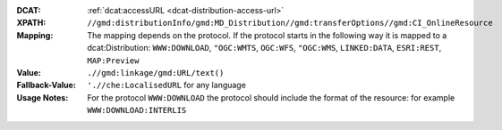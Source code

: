 :DCAT: :ref:`dcat:accessURL <dcat-distribution-access-url>`
:XPATH: ``//gmd:distributionInfo/gmd:MD_Distribution//gmd:transferOptions//gmd:CI_OnlineResource``
:Mapping: The mapping depends on the protocol. If the protocol starts in the following way it is mapped to a
          dcat:Distribution: ``WWW:DOWNLOAD``, ``"OGC:WMTS``, ``OGC:WFS``, ``"OGC:WMS``, ``LINKED:DATA``,
          ``ESRI:REST``, ``MAP:Preview``

:Value: ``.//gmd:linkage/gmd:URL/text()``
:Fallback-Value: ``'.//che:LocalisedURL`` for any language
:Usage Notes: For the protocol ``WWW:DOWNLOAD`` the protocol should include the format of the
              resource: for example ``WWW:DOWNLOAD:INTERLIS``

.. code-block:: xml
    :caption: ISO-19139_che XPath for geocat distribution`

    //gmd:distributionInfo/gmd:MD_Distribution//gmd:transferOptions//gmd:CI_OnlineResource

.. code-block:: xml
    :caption: ISO-19139_che XPath for distribution protocol

    //gmd:distributionInfo/gmd:MD_Distribution//gmd:transferOptions//gmd:CI_OnlineResource//gmd:protocol
